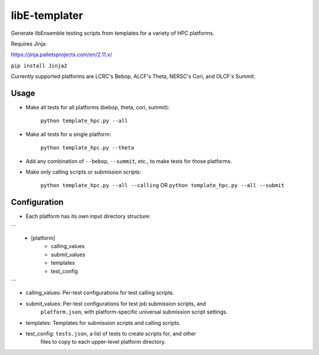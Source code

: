 libE-templater
==============

Generate libEnsemble testing scripts from templates for a variety of HPC platforms.

Requires Jinja:

https://jinja.palletsprojects.com/en/2.11.x/

``pip install Jinja2``

Currently supported platforms are LCRC's Bebop, ALCF's Theta, NERSC's Cori, and
OLCF's Summit.

Usage
-----

- Make all tests for all platforms (bebop, theta, cori, summit):

    ``python template_hpc.py --all``

- Make all tests for a single platform:

    ``python template_hpc.py --theta``

- Add any combination of ``--bebop``, ``--summit``, etc., to make tests for those
  platforms.

- Make only calling scripts or submission scripts:

    ``python template_hpc.py --all --calling`` OR ``python template_hpc.py --all --submit``

Configuration
-------------

- Each platform has its own input directory structure:

```
    - [platform]
        - calling_values
        - submit_values
        - templates
        - test_config
```

- calling_values: Per-test configurations for test calling scripts.

- submit_values: Per-test configurations for test job submission scripts, and
                 ``platform.json``, with platform-specific universal
                 submission script settings.

- templates: Templates for submission scripts and calling scripts.

- test_config: ``tests.json``, a list of tests to create scripts for, and other
               files to copy to each upper-level platform directory.
